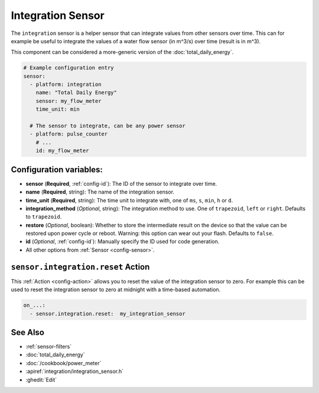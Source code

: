 Integration Sensor
==================

.. seo::
    :description: Instructions for setting up sensors that integrate values over time.
    :image: sigma.svg

The ``integration`` sensor is a helper sensor that can integrate values from other sensors over
time. This can for example be useful to integrate the values of a water flow sensor (in m^3/s) over
time (result is in m^3).

This component can be considered a more-generic version of the :doc:`total_daily_energy`.

.. code-block:: yaml

    # Example configuration entry
    sensor:
      - platform: integration
        name: "Total Daily Energy"
        sensor: my_flow_meter
        time_unit: min

      # The sensor to integrate, can be any power sensor
      - platform: pulse_counter
        # ...
        id: my_flow_meter

Configuration variables:
------------------------

- **sensor** (**Required**, :ref:`config-id`): The ID of the sensor to integrate over time.
- **name** (**Required**, string): The name of the integration sensor.
- **time_unit** (**Required**, string): The time unit to integrate with, one of
  ``ms``, ``s``, ``min``, ``h`` or ``d``.
- **integration_method** (*Optional*, string): The integration method to use. One of
  ``trapezoid``, ``left`` or ``right``. Defaults to ``trapezoid``.
- **restore** (*Optional*, boolean): Whether to store the intermediate result on the device so
  that the value can be restored upon power cycle or reboot.
  Warning: this option can wear out your flash. Defaults to ``false``.
- **id** (*Optional*, :ref:`config-id`): Manually specify the ID used for code generation.
- All other options from :ref:`Sensor <config-sensor>`.

.. _sensor-integration-reset_action:

``sensor.integration.reset`` Action
-----------------------------------

This :ref:`Action <config-action>` allows you to reset the value of the integration sensor
to zero. For example this can be used to reset the integration sensor to zero at midnight with
a time-based automation.

.. code-block:: yaml

    on_...:
      - sensor.integration.reset:  my_integration_sensor

See Also
--------

- :ref:`sensor-filters`
- :doc:`total_daily_energy`
- :doc:`/cookbook/power_meter`
- :apiref:`integration/integration_sensor.h`
- :ghedit:`Edit`
